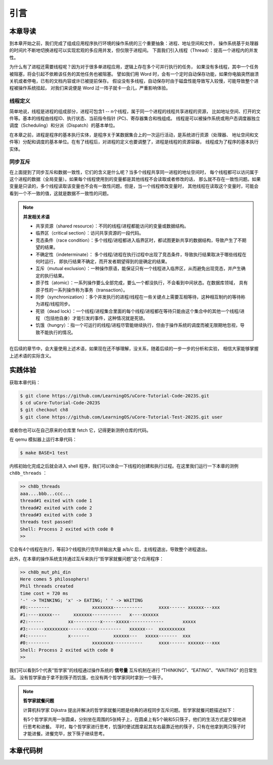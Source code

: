 引言
=========================================

本章导读
-----------------------------------------

到本章开始之前，我们完成了组成应用程序执行环境的操作系统的三个重要抽象：进程、地址空间和文件，
操作系统基于处理器的时间片不断地切换进程可以实现宏观的多应用并发，但仅限于进程间。
下面我们引入线程（Thread）：提高一个进程内的并发性。

为什么有了进程还需要线程呢？因为对于很多单进程应用，逻辑上存在多个可并行执行的任务，
如果没有多线程，其中一个任务被阻塞，将会引起不依赖该任务的其他任务也被阻塞。
譬如我们用 Word 时，会有一个定时自动保存功能，如果你电脑突然崩溃关机或者停电，已有的文档内容或许已被提前保存。
假设没有多线程，自动保存时由于磁盘性能导致写入较慢，可能导致整个进程被操作系统挂起，
对我们来说便是 Word 过一阵子就卡一会儿，严重影响体验。


.. _term-thread-define:

线程定义
~~~~~~~~~~~~~~~~~~~~

简单地说，线程是进程的组成部分，进程可包含1 -- n个线程，属于同一个进程的线程共享进程的资源，
比如地址空间、打开的文件等。基本的线程由线程ID、执行状态、当前指令指针 (PC)、寄存器集合和栈组成。
线程是可以被操作系统或用户态调度器独立调度（Scheduling）和分派（Dispatch）的基本单位。

在本章之前，进程是程序的基本执行实体，是程序关于某数据集合上的一次运行活动，是系统进行资源（处理器、
地址空间和文件等）分配和调度的基本单位。在有了线程后，对进程的定义也要调整了，进程是线程的资源容器，
线程成为了程序的基本执行实体。


同步互斥
~~~~~~~~~~~~~~~~~~~~~~

在上面提到了同步互斥和数据一致性，它们的含义是什么呢？当多个线程共享同一进程的地址空间时，
每个线程都可以访问属于这个进程的数据（全局变量）。如果每个线程使用到的变量都是其他线程不会读取或者修改的话，
那么就不存在一致性问题。如果变量是只读的，多个线程读取该变量也不会有一致性问题。但是，当一个线程修改变量时，
其他线程在读取这个变量时，可能会看到一个不一致的值，这就是数据不一致性的问题。

.. note::

    **并发相关术语**

    - 共享资源（shared resource）：不同的线程/进程都能访问的变量或数据结构。
    - 临界区（critical section）：访问共享资源的一段代码。
    - 竞态条件（race condition）：多个线程/进程都进入临界区时，都试图更新共享的数据结构，导致产生了不期望的结果。
    - 不确定性（indeterminate）： 多个线程/进程在执行过程中出现了竞态条件，导致执行结果取决于哪些线程在何时运行，
      即执行结果不确定，而开发者期望得到的是确定的结果。
    - 互斥（mutual exclusion）：一种操作原语，能保证只有一个线程进入临界区，从而避免出现竞态，并产生确定的执行结果。
    - 原子性（atomic）：一系列操作要么全部完成，要么一个都没执行，不会看到中间状态。在数据库领域，
      具有原子性的一系列操作称为事务（transaction）。
    - 同步（synchronization）：多个并发执行的进程/线程在一些关键点上需要互相等待，这种相互制约的等待称为进程/线程同步。
    - 死锁（dead lock）：一个线程/进程集合里面的每个线程/进程都在等待只能由这个集合中的其他一个线程/进程
      （包括他自身）才能引发的事件，这种情况就是死锁。
    - 饥饿（hungry）：指一个可运行的线程/进程尽管能继续执行，但由于操作系统的调度而被无限期地忽视，导致不能执行的情况。

在后续的章节中，会大量使用上述术语，如果现在还不够理解，没关系，随着后续的一步一步的分析和实验，
相信大家能够掌握上述术语的实际含义。



实践体验
-----------------------------------------

获取本章代码：

.. code-block:: console

   $ git clone https://github.com/LearningOS/uCore-Tutorial-Code-2023S.git
   $ cd uCore-Tutorial-Code-2023S
   $ git checkout ch8
   $ git clone https://github.com/LearningOS/uCore-Tutorial-Test-2023S.git user

或者你也可以在自己原来的仓库里 fetch 它，记得更新测例仓库的代码。

在 qemu 模拟器上运行本章代码：

.. code-block:: console

   $ make BASE=1 test

内核初始化完成之后就会进入 shell 程序，我们可以体会一下线程的创建和执行过程。在这里我们运行一下本章的测例 ``ch8b_threads`` ：

.. code-block::

   >> ch8b_threads
   aaa....bbb...ccc...
   thread#1 exited with code 1
   thread#2 exited with code 2
   thread#3 exited with code 3
   threads test passed!
   Shell: Process 2 exited with code 0
   >>

它会有4个线程在执行，等前3个线程执行完毕并输出大量 a/b/c 后，主线程退出，导致整个进程退出。

此外，在本章的操作系统支持通过互斥来执行“哲学家就餐问题”这个应用程序：

.. code-block::

   >> ch8b_mut_phi_din
   Here comes 5 philosophers!
   Phil threads created
   time cost = 720 ms
   '-' -> THINKING; 'x' -> EATING; ' ' -> WAITING 
   #0:--------                xxxxxxxx-----------      xxxx------ xxxxxx---xxx
   #1:----xxxxx---     xxxxxxx-----------   x----xxxxxx                       
   #2:------         xx----------x-----xxxxx-------------       xxxxx         
   #3:------xxxxxxxxx-------xxxx---------   xxxxxx---  xxxxxxxxxx             
   #4:-------        x-------         xxxxxx---   xxxxx-------  xxx           
   #0:--------                xxxxxxxx-----------      xxxx------ xxxxxx---xxx
   Shell: Process 2 exited with code 0
   >>

我们可以看到5个代表“哲学家”的线程通过操作系统的 **信号量** 互斥机制在进行 “THINKING”、“EATING”、“WAITING” 的日常生活。
没有哲学家由于拿不到筷子而饥饿，也没有两个哲学家同时拿到一个筷子。

.. note::

    **哲学家就餐问题**

    计算机科学家 Dijkstra 提出并解决的哲学家就餐问题是经典的进程同步互斥问题。哲学家就餐问题描述如下：

    有5个哲学家共用一张圆桌，分别坐在周围的5张椅子上，在圆桌上有5个碗和5只筷子，他们的生活方式是交替地进行思考和进餐。
    平时，每个哲学家进行思考，饥饿时便试图拿起其左右最靠近他的筷子，只有在他拿到两只筷子时才能进餐。进餐完毕，放下筷子继续思考。


本章代码树
-----------------------------------------

.. code-block::
   :linenos:

   .
   ├── bootloader
   │   └── rustsbi-qemu.bin
   ├── LICENSE
   ├── Makefile
   ├── nfs
   │   ├── fs.c
   │   ├── fs.h
   │   ├── Makefile
   │   └── types.h
   ├── os
   │   ├── bio.c
   │   ├── bio.h
   │   ├── console.c
   │   ├── console.h
   │   ├── const.h
   │   ├── defs.h
   │   ├── entry.S
   │   ├── fcntl.h
   │   ├── file.c
   │   ├── file.h
   │   ├── fs.c
   │   ├── fs.h
   │   ├── kalloc.c
   │   ├── kalloc.h
   │   ├── kernel.ld
   │   ├── kernelld.py
   │   ├── kernelvec.S
   │   ├── loader.c（修改：更改了加载用户程序的逻辑，此时不再为进程分配用户栈）
   │   ├── loader.h
   │   ├── log.h（修改：log头中新增了线程号打印）
   │   ├── main.c
   │   ├── pipe.c
   │   ├── plic.c
   │   ├── plic.h
   │   ├── printf.c
   │   ├── printf.h
   │   ├── proc.c（修改：为每个线程而非进程分配栈空间和trapframe；更改进程初始化逻辑，为其分配主线程；任务调度粒度从进程改为线程；新增线程id与线程指针转换的辅助函数；新增线程分配、释放逻辑；exit由退出进程改为退出线程）
   │   ├── proc.h（修改：新增线程相关结构体和状态枚举；在PCB中新增线程相关变量；增改部分函数签名）
   │   ├── queue.c（修改：由进程专用队列改为通用队列，初始化时需指定数组地址和大小）
   │   ├── queue.h（修改：同 queue.c）
   │   ├── riscv.h
   │   ├── sbi.c
   │   ├── sbi.h
   │   ├── string.c
   │   ├── string.h
   │   ├── switch.S
   │   ├── sync.c（新增：实现了mutex、semaphore、condvar相关操作）
   │   ├── sync.h（新增：声明了mutex、semaphore、condvar相关操作）
   │   ├── syscall.c（修改：增加 sys_thread_create、sys_gettid、sys_waittid 以及三种同步互斥结构所用到的系统调用）
   │   ├── syscall.h（修改：同syscall.c）
   │   ├── syscall_ids.h（修改：为新增系统调用增加了调号号的宏定义）
   │   ├── timer.c
   │   ├── timer.h
   │   ├── trampoline.S
   │   ├── trap.c（修改：将进程trap改为线程trap，新增用户态虚存映射辅助函数uvmmap）
   │   ├── trap.h（修改：同trap.c）
   │   ├── types.h
   │   ├── virtio_disk.c
   │   ├── virtio.h
   │   ├── vm.c
   │   └── vm.h
   ├── README.md
   └── scripts
      └── initproc.py
